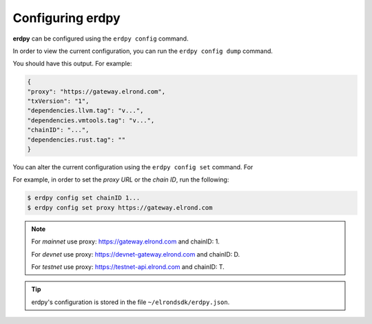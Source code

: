 ===================
Configuring erdpy
===================

**erdpy** can be configured using the ``erdpy config`` command.

In order to view the current configuration, you can run the ``erdpy config dump`` command. 

You should have this output. For example:

.. code::

    {
    "proxy": "https://gateway.elrond.com",
    "txVersion": "1",
    "dependencies.llvm.tag": "v...",
    "dependencies.vmtools.tag": "v...",
    "chainID": "...",
    "dependencies.rust.tag": ""
    }

You can alter the current configuration using the ``erdpy config set`` command. For 

For example, in order to set the *proxy URL* or the *chain ID*, run the following:

.. code:: bash

    $ erdpy config set chainID 1...
    $ erdpy config set proxy https://gateway.elrond.com

.. note::
    For *mainnet* use proxy: https://gateway.elrond.com and chainID: 1.

    For *devnet* use proxy: https://devnet-gateway.elrond.com and chainID: D.

    For *testnet* use proxy: https://testnet-api.elrond.com and chainID: T.

.. tip::
    erdpy's configuration is stored in the file ``~/elrondsdk/erdpy.json``.


